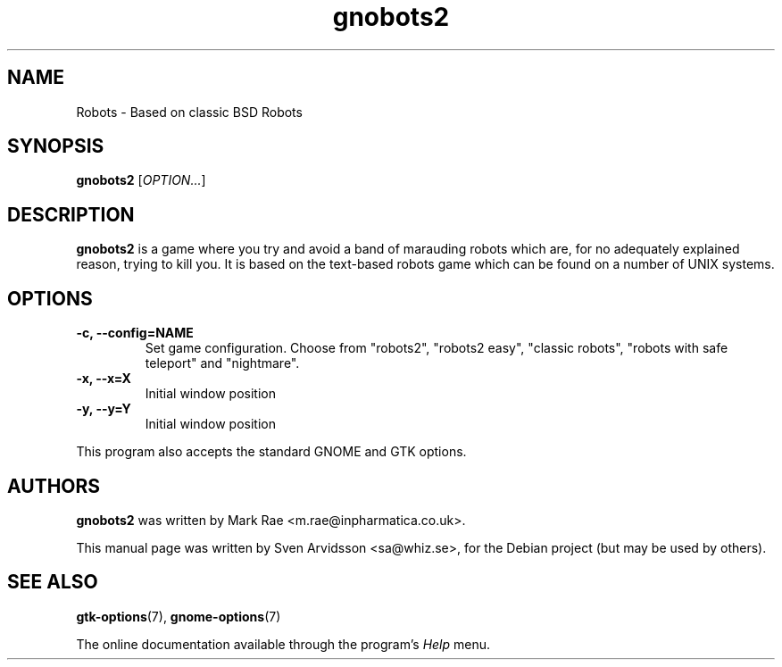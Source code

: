 .\" Copyright (C) 2007 Sven Arvidsson <sa@whiz.se>
.\"
.\" This is free software; you may redistribute it and/or modify
.\" it under the terms of the GNU General Public License as
.\" published by the Free Software Foundation; either version 2,
.\" or (at your option) any later version.
.\"
.\" This is distributed in the hope that it will be useful, but
.\" WITHOUT ANY WARRANTY; without even the implied warranty of
.\" MERCHANTABILITY or FITNESS FOR A PARTICULAR PURPOSE.  See the
.\" GNU General Public License for more details.
.\"
.\"You should have received a copy of the GNU General Public License along
.\"with this program; if not, write to the Free Software Foundation, Inc.,
.\"51 Franklin Street, Fifth Floor, Boston, MA 02110-1301 USA.
.TH gnobots2 6 "2007\-06\-07" "GNOME"
.SH NAME
Robots \- Based on classic BSD Robots
.SH SYNOPSIS
.B gnobots2
.RI [ OPTION... ]
.SH DESCRIPTION
.B gnobots2
is a game where you try and avoid a band of marauding
robots which are, for no adequately explained reason, trying to kill
you. It is based on the text-based robots game which can be found on a
number of UNIX systems.
.SH OPTIONS
.TP
.B \-c, --config=NAME
Set game configuration. Choose from "robots2", "robots2 easy", "classic
robots", "robots with safe teleport" and "nightmare".
.TP
.B \-x, \-\-x=X
Initial window position
.TP
.B \-y, \-\-y=Y
Initial window position
.P
This program also accepts the standard GNOME and GTK options.
.SH AUTHORS
.B gnobots2
was written by Mark Rae <m.rae@inpharmatica.co.uk>.
.P
This manual page was written by Sven Arvidsson <sa@whiz.se>,
for the Debian project (but may be used by others).
.SH SEE ALSO
.BR "gtk-options" (7),
.BR "gnome-options" (7)
.P
The online documentation available through the program's
.I Help
menu.
